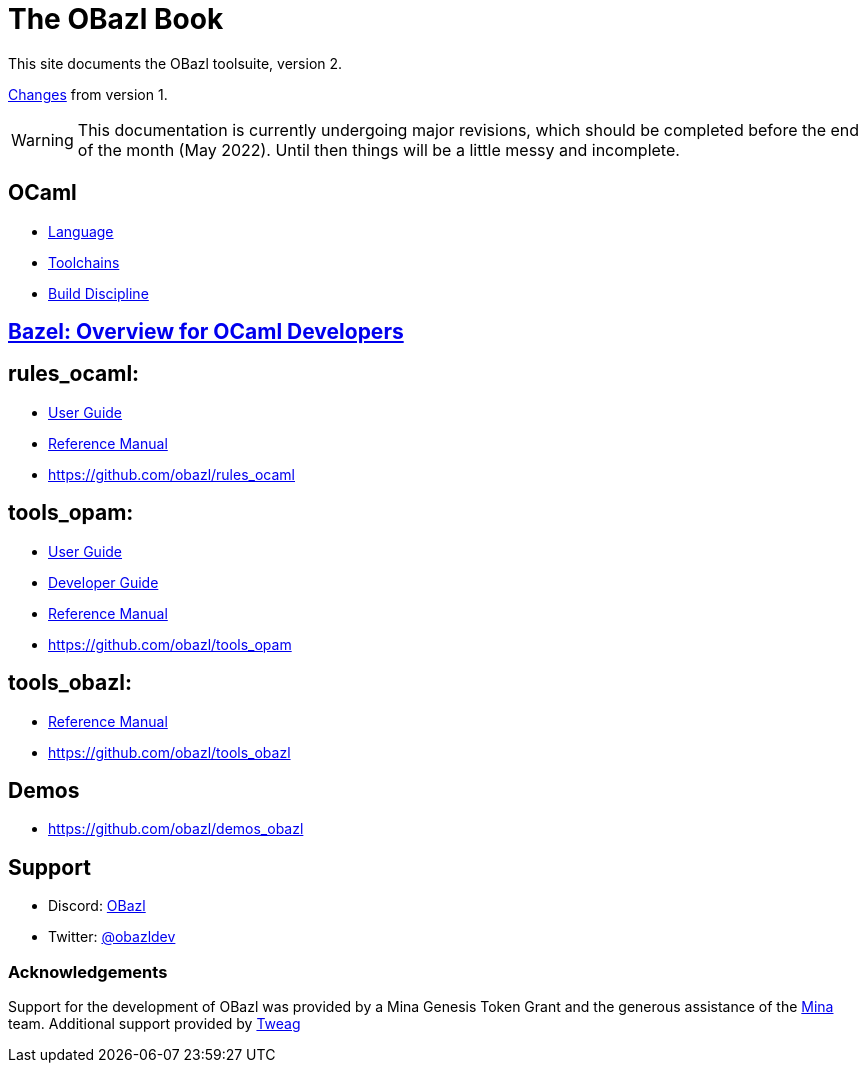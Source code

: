 = The OBazl Book
:page-permalink: /
:page-tags: [bazel]
:page-keywords: notes, tips, cautions, warnings, admonitions
:page-last_updated: May 2, 2022
:page-sidebar: false
:page-toc: false

This site documents the OBazl toolsuite, version 2.

// The OBazl rules
// are deliberately low-level, in keeping with the goal of giving the
// developer complete control (i.e. no magic). Obazl build rules
// correspond more-or-less directly to the build commands they construct.
// The down side of sugar-free rules is a degree of inconvenience. For
// example, OBazl does not analyze implicit dependencies, so it is the
// responsibility of the developer to discover and list them. It does not
// support file globbing, so each source file must have a build rule.
// Most such inconveniences can and will be addressed over time by
// tooling built on the foundation of the primitive rules.

link:changelog[Changes] from version 1.

WARNING: This documentation is currently undergoing major revisions,
which should be completed before the end of the month (May 2022).
Until then things will be a little messy and incomplete.

== OCaml

* link:ocaml/language[Language]
* link:ocaml/toolchains[Toolchains]
* link:ocaml/build-discipline[Build Discipline]

== link:bazel/index[Bazel: Overview for OCaml Developers]

== rules_ocaml:

* link:rules-ocaml/user-guide[User Guide]
* link:rules-ocaml/reference[Reference Manual]
* https://github.com/obazl/rules_ocaml[https://github.com/obazl/rules_ocaml,window=_blank]


== tools_opam:

* link:tools-opam/user-guide[User Guide]
* link:tools-opam/dev-guide[Developer Guide]
* link:tools-opam/reference[Reference Manual]
* link:https://github.com/obazl/tools_opam[https://github.com/obazl/tools_opam,window=_blank]


== tools_obazl:

* link:tools-obazl/reference[Reference Manual]
* link:https://github.com/obazl/tools_obazl[https://github.com/obazl/tools_obazl,window=_blank]



== Demos

* https://github.com/obazl/demos_obazl[https://github.com/obazl/demos_obazl,window=_blank]

// * link:deployments/mina


// * https://github.com/obazl/tools_obazl[tools_obazl]


== Support
* Discord: link:https://discord.gg/PHSAW5DUva[OBazl,window=_blank]
* Twitter: link:https://twitter.com/obazldev[@obazldev,window=_blank]


=== Acknowledgements

Support for the development of OBazl was provided by a Mina Genesis
Token Grant and the generous assistance of the link:https://minaprotocol.com[Mina,window=_blank] team. Additional support provided by link:https://www.tweag.io[Tweag,window=_blank]
